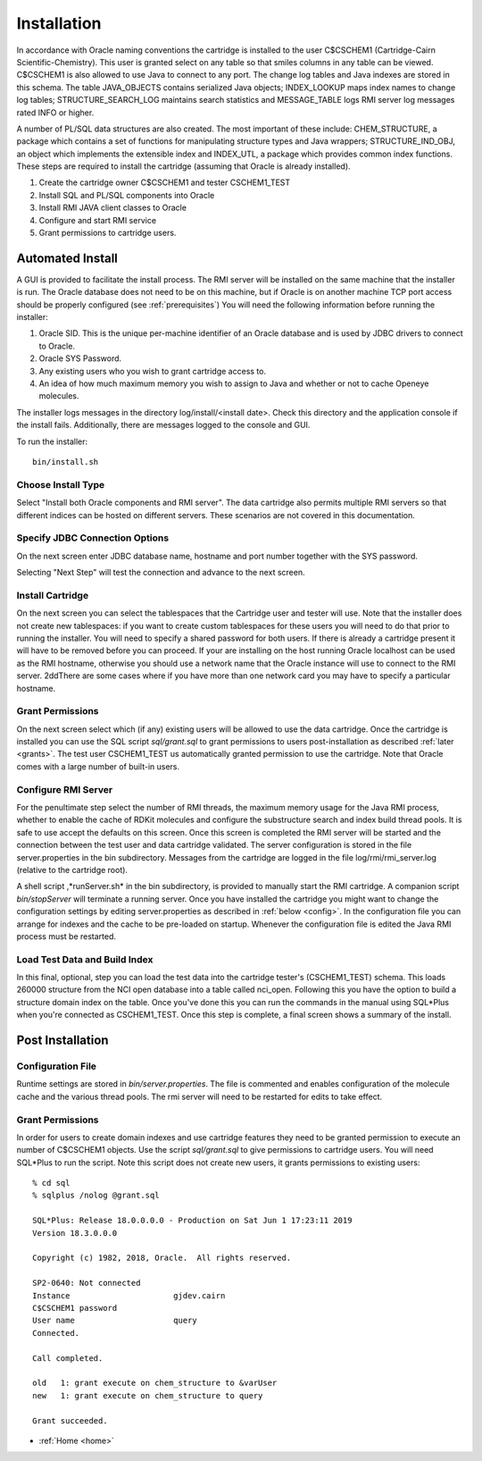 .. _install:

Installation
============

In accordance with Oracle naming conventions the cartridge is installed to the user
C$CSCHEM1 (Cartridge-Cairn Scientific-Chemistry). This user is granted select on any table so that
smiles columns in any table can be viewed. C$CSCHEM1 is also allowed to use Java to
connect to any port. The
change log tables and Java indexes are stored in this schema. The table JAVA_OBJECTS
contains serialized Java objects; INDEX_LOOKUP maps index names to change log tables;
STRUCTURE_SEARCH_LOG maintains search statistics and MESSAGE_TABLE logs RMI
server log messages rated INFO or higher.

A number of PL/SQL data structures are also created. The most important of these include:
CHEM_STRUCTURE, a package which contains a set of functions for manipulating structure
types and Java wrappers; STRUCTURE_IND_OBJ, an object which implements the
extensible index and INDEX_UTL, a package which provides common index functions.
These steps are required to install the cartridge (assuming that Oracle is already installed).

#. Create the cartridge owner C$CSCHEM1 and tester CSCHEM1_TEST
#. Install SQL and PL/SQL components into Oracle
#. Install RMI JAVA client classes to Oracle
#. Configure and start RMI service
#. Grant permissions to cartridge users.

Automated Install
*****************

A GUI is provided to facilitate the install process. The RMI server will be installed on the
same machine that the installer is run.  The Oracle database does not need to be on this machine,
but if Oracle is on another machine TCP port access should be properly configured
(see :ref:`prerequisites`)
You will need the following information before running the installer:

#. Oracle SID. This is the unique per-machine identifier of an Oracle database and is used by
   JDBC drivers to connect to Oracle.
#. Oracle SYS Password.
#. Any existing users who you wish to grant cartridge access to.
#. An idea of how much maximum memory you wish to assign to Java
   and whether or not to cache Openeye molecules.

The installer logs messages in the directory log/install/<install date>. Check this directory and
the application console if the install fails.  Additionally, there are messages logged to the console
and GUI.

To run the installer::

    bin/install.sh

Choose Install Type
-------------------

.. image:: install1.png
    :scale: 50%

Select "Install both Oracle components and RMI server".  The data cartridge also permits multiple RMI servers
so that different indices can be hosted on different servers.  These scenarios are not covered in this
documentation.

Specify JDBC Connection Options
-------------------------------

.. image:: install2.png
    :scale: 50%

On the next screen enter JDBC database name, hostname and port number together with the SYS password.

Selecting "Next Step" will test the connection and advance to the next screen.

Install Cartridge
-----------------

.. image:: install3.png
    :scale: 50%

On the next screen you can select the tablespaces that the Cartridge user and tester will use.
Note that the installer does not create new tablespaces: if you want to create custom
tablespaces for these users you will need to do that prior to running the installer. You will
need to specify a shared password for both users. If there is already a cartridge present it will
have to be removed before you can proceed. If your are installing on the host running Oracle localhost can
be used as the
RMI hostname, otherwise you should use a network name that the Oracle instance will use to
connect to the RMI server.
2ddThere are some cases where if you have more than
one network card you may have to specify a particular hostname.

Grant Permissions
-----------------

.. image:: install4.png
    :scale: 50%

On the next screen select which (if any) existing users will be allowed to use the data
cartridge. Once the cartridge is installed you can use the SQL script *sql/grant.sql*
to grant permissions to users post-installation as described :ref:`later <grants>`. The test user
CSCHEM1_TEST us automatically granted permission to use the cartridge. Note that
Oracle comes with a large number of built-in users.

Configure RMI Server
--------------------

.. image:: install5.png
    :scale: 50%

For the penultimate step select the number of RMI threads, the maximum memory usage for the Java RMI process,
whether to enable the cache of RDKit molecules and configure the substructure search and index build
thread pools. It is safe to use accept the defaults on this screen.
Once this screen is completed the RMI
server will be started and the connection between the test user and data cartridge validated.
The server configuration is stored in the file server.properties in the bin subdirectory.
Messages from the cartridge are logged in the file log/rmi/rmi_server.log (relative to the
cartridge root).

A shell script
,*runServer.sh* in the bin subdirectory, is provided to manually start the RMI cartridge.
A companion script *bin/stopServer* will terminate a running server.
Once you have installed the cartridge you might want to change the configuration settings by
editing server.properties as described in :ref:`below <config>`. In the configuration file you
can arrange for indexes and the cache to be pre-loaded on startup. Whenever the
configuration file is edited the Java RMI process must be restarted.

.. _load_test:

Load Test Data and Build Index
------------------------------

.. image:: install6.png
    :scale: 50%

In this final, optional, step you can load the test data into the cartridge tester's
(CSCHEM1_TEST) schema. This loads 260000 structure from the NCI open database into
a table called nci_open. Following this you have the option to build a structure domain index
on the table. Once you've done this you can run the commands in the manual using
SQL*Plus when you're connected as CSCHEM1_TEST. Once this step is complete, a final
screen shows a summary of the install.

.. image:: install7.png
    :scale: 50%

Post Installation
*****************

.. _config:

Configuration File
------------------

Runtime settings are stored in *bin/server.properties*. The file is commented and enables configuration
of the molecule cache and the various thread pools.  The rmi server will need to be restarted for edits to
take effect.

.. _grants:

Grant Permissions
-----------------

In order for users to create domain indexes and use cartridge features they need to be
granted permission to execute an number of C$CSCHEM1 objects. Use the script
*sql/grant.sql* to give permissions to cartridge users. You will need SQL*Plus to run the
script.  Note this script does not create new
users, it grants permissions to existing users::

    % cd sql
    % sqlplus /nolog @grant.sql

    SQL*Plus: Release 18.0.0.0.0 - Production on Sat Jun 1 17:23:11 2019
    Version 18.3.0.0.0

    Copyright (c) 1982, 2018, Oracle.  All rights reserved.

    SP2-0640: Not connected
    Instance                      gjdev.cairn
    C$CSCHEM1 password
    User name                     query
    Connected.

    Call completed.

    old   1: grant execute on chem_structure to &varUser
    new   1: grant execute on chem_structure to query

    Grant succeeded.


* :ref:`Home <home>`
